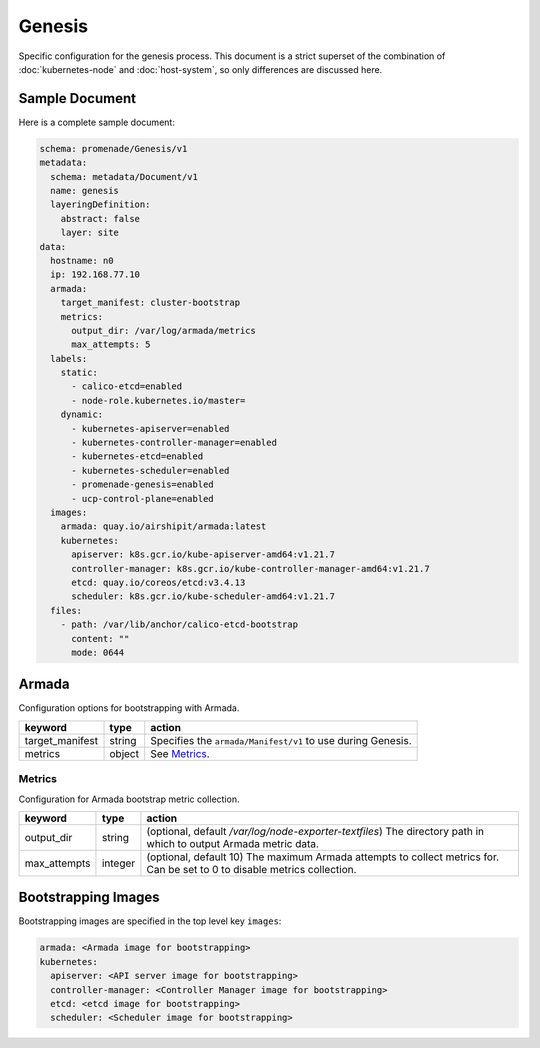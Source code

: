 Genesis
=======

Specific configuration for the genesis process.  This document is a strict
superset of the combination of :doc:`kubernetes-node` and :doc:`host-system`,
so only differences are discussed here.


Sample Document
---------------

Here is a complete sample document:

.. code-block:: yaml

    schema: promenade/Genesis/v1
    metadata:
      schema: metadata/Document/v1
      name: genesis
      layeringDefinition:
        abstract: false
        layer: site
    data:
      hostname: n0
      ip: 192.168.77.10
      armada:
        target_manifest: cluster-bootstrap
        metrics:
          output_dir: /var/log/armada/metrics
          max_attempts: 5
      labels:
        static:
          - calico-etcd=enabled
          - node-role.kubernetes.io/master=
        dynamic:
          - kubernetes-apiserver=enabled
          - kubernetes-controller-manager=enabled
          - kubernetes-etcd=enabled
          - kubernetes-scheduler=enabled
          - promenade-genesis=enabled
          - ucp-control-plane=enabled
      images:
        armada: quay.io/airshipit/armada:latest
        kubernetes:
          apiserver: k8s.gcr.io/kube-apiserver-amd64:v1.21.7
          controller-manager: k8s.gcr.io/kube-controller-manager-amd64:v1.21.7
          etcd: quay.io/coreos/etcd:v3.4.13
          scheduler: k8s.gcr.io/kube-scheduler-amd64:v1.21.7
      files:
        - path: /var/lib/anchor/calico-etcd-bootstrap
          content: ""
          mode: 0644


Armada
------

Configuration options for bootstrapping with Armada.

+-----------------+----------+---------------------------------------------------------------------------------------+
| keyword         | type     | action                                                                                |
+=================+==========+=======================================================================================+
| target_manifest | string   | Specifies the ``armada/Manifest/v1`` to use during Genesis.                           |
+-----------------+----------+---------------------------------------------------------------------------------------+
| metrics         | object   | See `Metrics`_.                                                                       |
+-----------------+----------+---------------------------------------------------------------------------------------+

Metrics
^^^^^^^

Configuration for Armada bootstrap metric collection.

+-----------------+----------+---------------------------------------------------------------------------------------+
| keyword         | type     | action                                                                                |
+=================+==========+=======================================================================================+
| output_dir      | string   | (optional, default `/var/log/node-exporter-textfiles`) The directory path in which to |
|                 |          | output Armada metric data.                                                            |
+-----------------+----------+---------------------------------------------------------------------------------------+
| max_attempts    | integer  | (optional, default 10) The maximum Armada attempts to collect metrics for.            |
|                 |          | Can be set to 0 to disable metrics collection.                                        |
+-----------------+----------+---------------------------------------------------------------------------------------+

Bootstrapping Images
--------------------

Bootstrapping images are specified in the top level key ``images``:

.. code-block:: yaml

    armada: <Armada image for bootstrapping>
    kubernetes:
      apiserver: <API server image for bootstrapping>
      controller-manager: <Controller Manager image for bootstrapping>
      etcd: <etcd image for bootstrapping>
      scheduler: <Scheduler image for bootstrapping>

